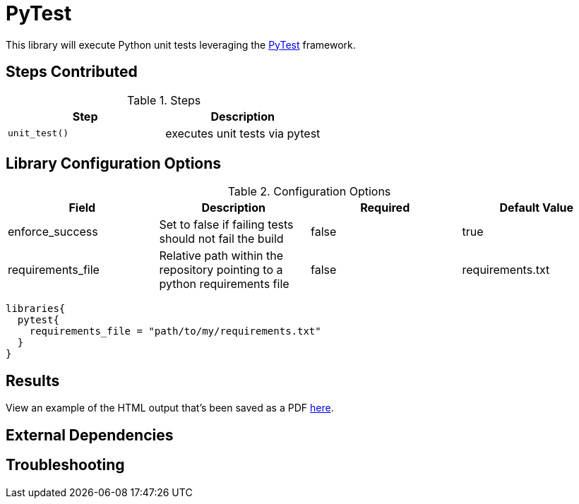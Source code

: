 = PyTest

This library will execute Python unit tests leveraging the https://docs.pytest.org/en/latest/[PyTest] framework. 

== Steps Contributed

.Steps
|===
| *Step* | *Description* 

| ``unit_test()``
| executes unit tests via pytest

|===

== Library Configuration Options

.Configuration Options
|===
| *Field* | *Description* | *Required* | *Default Value* 

| enforce_success
| Set to false if failing tests should not fail the build
| false 
| true 

| requirements_file
| Relative path within the repository pointing to a python requirements file
| false 
| requirements.txt 

|===


[source,groovy]
----
libraries{
  pytest{
    requirements_file = "path/to/my/requirements.txt"
  }
}
----

== Results

View an example of the HTML output that's been saved as a PDF link:{attachmentsdir}/pytest/pytest.pdf[here]. 

== External Dependencies 

== Troubleshooting 
